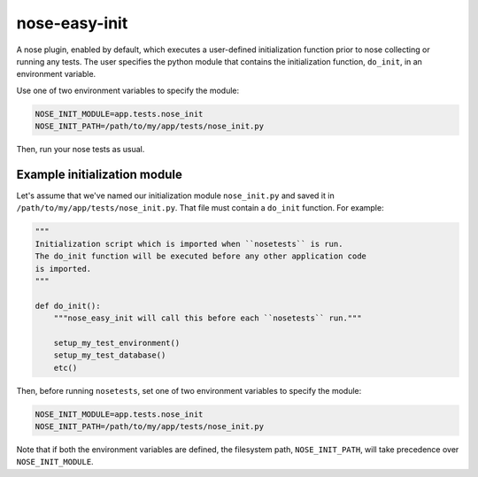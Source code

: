 ==============
nose-easy-init
==============

A nose plugin, enabled by default, which executes a user-defined
initialization function prior to nose collecting or running any tests. The
user specifies the python module that contains the initialization function,
``do_init``, in an environment variable.

Use one of two environment variables to specify the module:

.. code-block:: bash

    NOSE_INIT_MODULE=app.tests.nose_init
    NOSE_INIT_PATH=/path/to/my/app/tests/nose_init.py

Then, run your nose tests as usual.

Example initialization module
-----------------------------

Let's assume that we've named our initialization module ``nose_init.py`` and
saved it in ``/path/to/my/app/tests/nose_init.py``. That file must contain a
``do_init`` function. For example:

.. code-block:: python

    """
    Initialization script which is imported when ``nosetests`` is run.
    The do_init function will be executed before any other application code
    is imported.
    """

    def do_init():
        """nose_easy_init will call this before each ``nosetests`` run."""

        setup_my_test_environment()
        setup_my_test_database()
        etc()

Then, before running ``nosetests``, set one of two environment variables to
specify the module:

.. code-block:: bash

    NOSE_INIT_MODULE=app.tests.nose_init
    NOSE_INIT_PATH=/path/to/my/app/tests/nose_init.py

Note that if both the environment variables are defined, the filesystem path,
``NOSE_INIT_PATH``, will take precedence over ``NOSE_INIT_MODULE``.
